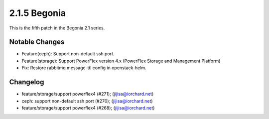 2.1.5 Begonia
==============

This is the fifth patch in the Begonia 2.1 series.

Notable Changes
----------------

* Feature(ceph): Support non-default ssh port.

* Feature(storage): Support PowerFlex version 4.x 
  (PowerFlex Storage and Management Platform)

* Fix: Restore rabbitmq message-ttl config in openstack-helm.

Changelog
----------

* feature/storage/support powerflex4 (#271); (jijisa@iorchard.net)
* ceph: support non-default ssh port (#270); (jijisa@iorchard.net)
* feature/storage/support powerflex4 (#268); (jijisa@iorchard.net)

